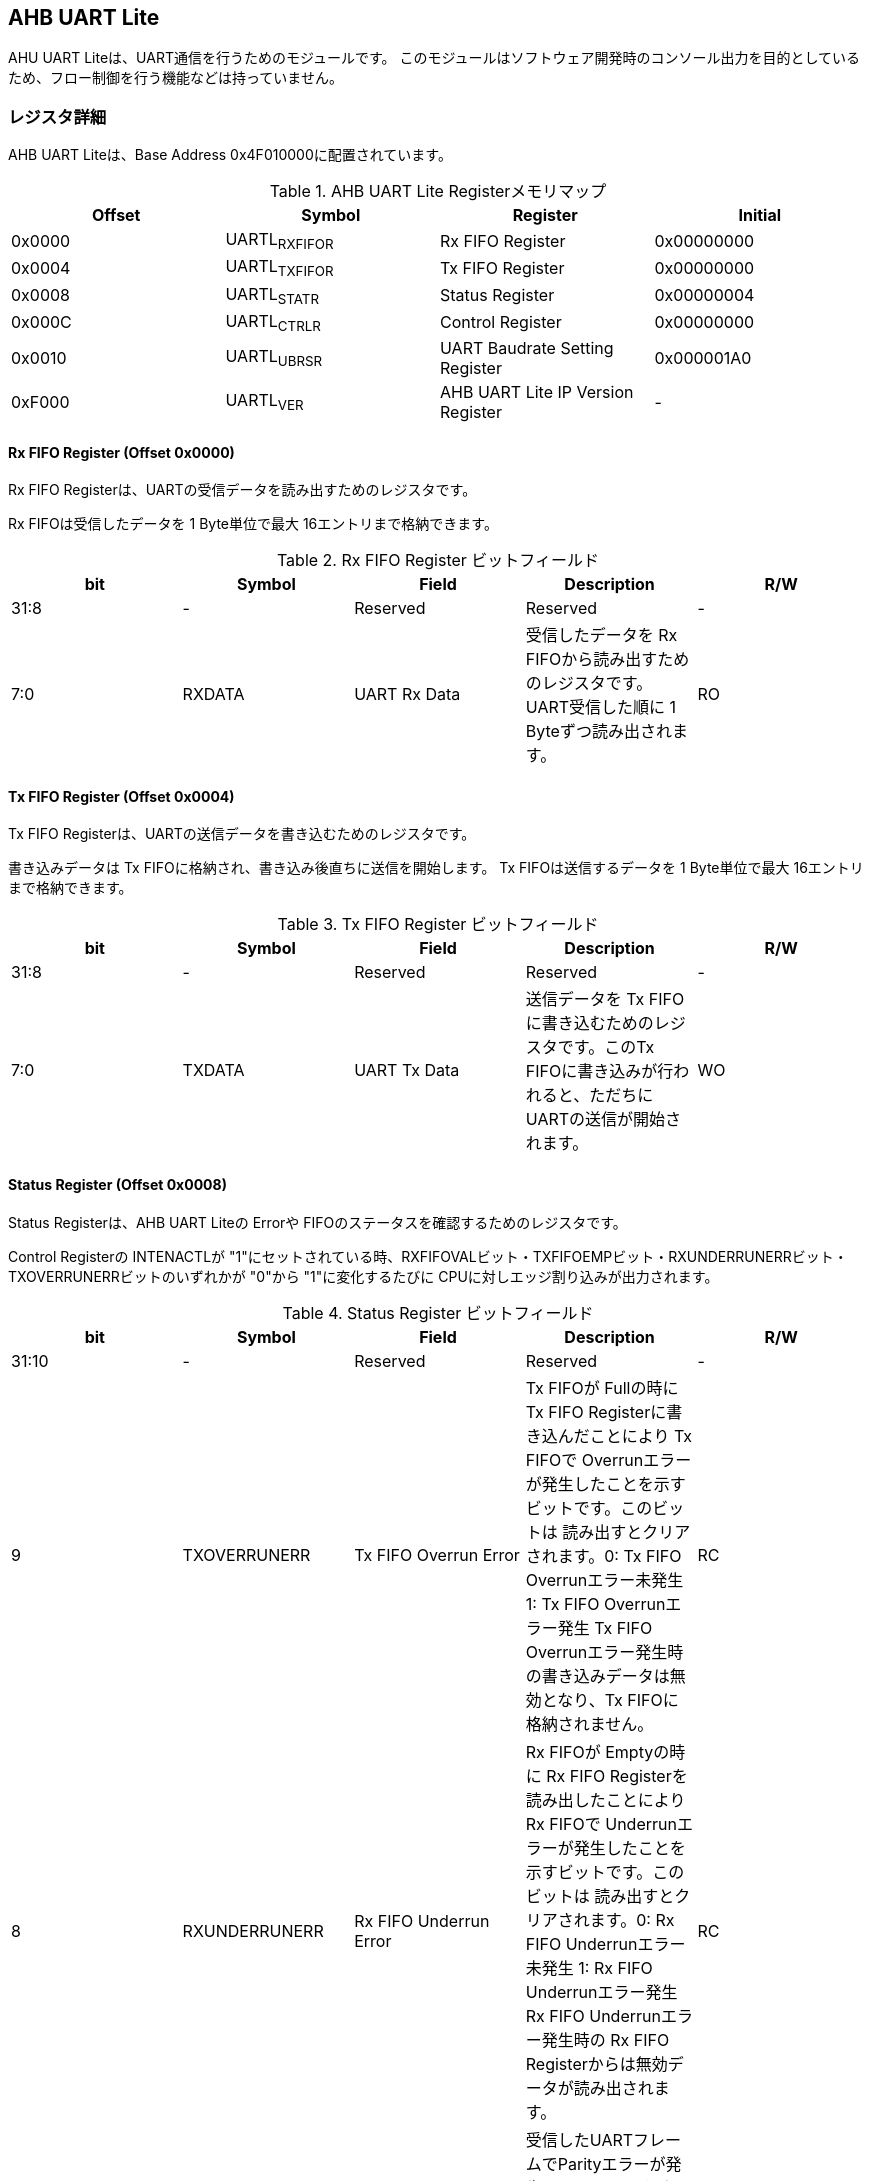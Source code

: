 == AHB UART Lite

AHU UART Liteは、UART通信を行うためのモジュールです。
このモジュールはソフトウェア開発時のコンソール出力を目的としているため、フロー制御を行う機能などは持っていません。

=== レジスタ詳細

AHB UART Liteは、Base Address 0x4F010000に配置されています。

.AHB UART Lite Registerメモリマップ
[cols=",,,",options="header",]
|===
|Offset |Symbol |Register |Initial
|0x0000 |UARTL~RXFIFOR~ |Rx FIFO Register |0x00000000
|0x0004 |UARTL~TXFIFOR~ |Tx FIFO Register |0x00000000
|0x0008 |UARTL~STATR~ |Status Register |0x00000004
|0x000C |UARTL~CTRLR~ |Control Register |0x00000000
|0x0010 |UARTL~UBRSR~ |UART Baudrate Setting Register |0x000001A0
|0xF000 |UARTL~VER~ |AHB UART Lite IP Version Register |-
|===

==== Rx FIFO Register (Offset 0x0000)

Rx FIFO Registerは、UARTの受信データを読み出すためのレジスタです。

Rx FIFOは受信したデータを 1 Byte単位で最大 16エントリまで格納できます。

.Rx FIFO Register ビットフィールド
[cols=",,,,",options="header",]
|===
|bit |Symbol |Field |Description |R/W
|31:8 |- |Reserved |Reserved |-

|7:0 |RXDATA |UART Rx Data |受信したデータを Rx
FIFOから読み出すためのレジスタです。UART受信した順に 1
Byteずつ読み出されます。 |RO
|===

==== Tx FIFO Register (Offset 0x0004)

Tx FIFO Registerは、UARTの送信データを書き込むためのレジスタです。

書き込みデータは Tx FIFOに格納され、書き込み後直ちに送信を開始します。
Tx FIFOは送信するデータを 1 Byte単位で最大 16エントリまで格納できます。

.Tx FIFO Register ビットフィールド
[cols=",,,,",options="header",]
|===
|bit |Symbol |Field |Description |R/W
|31:8 |- |Reserved |Reserved |-

|7:0 |TXDATA |UART Tx Data |送信データを Tx
FIFOに書き込むためのレジスタです。このTx
FIFOに書き込みが行われると、ただちにUARTの送信が開始されます。 |WO
|===

==== Status Register (Offset 0x0008)

Status Registerは、AHB UART Liteの Errorや
FIFOのステータスを確認するためのレジスタです。

Control Registerの INTENACTLが
"1"にセットされている時、RXFIFOVALビット・TXFIFOEMPビット・RXUNDERRUNERRビット・TXOVERRUNERRビットのいずれかが
"0"から "1"に変化するたびに CPUに対しエッジ割り込みが出力されます。

.Status Register ビットフィールド
[cols=",,,,",options="header",]
|===
|bit |Symbol |Field |Description |R/W
|31:10 |- |Reserved |Reserved |-

|9 |TXOVERRUNERR |Tx FIFO Overrun Error |Tx FIFOが Fullの時に Tx FIFO
Registerに書き込んだことにより Tx FIFOで
Overrunエラーが発生したことを示すビットです。このビットは
読み出すとクリアされます。0: Tx FIFO Overrunエラー未発生 1: Tx FIFO
Overrunエラー発生 Tx FIFO
Overrunエラー発生時の書き込みデータは無効となり、Tx
FIFOに格納されません。 |RC

|8 |RXUNDERRUNERR |Rx FIFO Underrun Error |Rx FIFOが Emptyの時に Rx FIFO
Registerを読み出したことにより Rx FIFOで
Underrunエラーが発生したことを示すビットです。このビットは
読み出すとクリアされます。0: Rx FIFO Underrunエラー未発生 1: Rx FIFO
Underrunエラー発生 Rx FIFO Underrunエラー発生時の Rx FIFO
Registerからは無効データが読み出されます。 |RC

|7 |PRTYERR |Parity Error
|受信したUARTフレームでParityエラーが発生したことを示すビットです。このビットは
読み出すとクリアされます。0: Parityエラー未発生 1: Parityエラー発生
このビットはUARTがParity無しで設定されている場合はアサートしません。 |RC

|6 |FRAMEERR |Frame Error |受信したUARTフレームで
Frameエラーが発生したことを示すビットです。このビットは
読み出すとクリアされます。0: Frameエラー未発生 1:
Frameエラー発生　Frameエラー発生時の受信データは無効となり、Rx
FIFOに格納されません。 |RC

|5 |RXOVERRUNERR |Rx FIFO Overrun Error |Rx FIFOが Fullの時に
UART受信したことにより Rx FIFOで
Overrunエラーが発生したことを示すビットです。このビットは
読み出すとクリアされます。0: Rx FIFO Overrunエラー未発生 1: Rx FIFO
Overrunエラー発生 Rx FIFO
Overrunエラー発生時の受信データは無効となり、Rx FIFOに格納されません。
|RC

|4 |INTENAMON |Int Enabled Monitor
|割り込み通知ステータスを示します。Control Registerの INTENACTLが
"1"にセットされている時、このビットは "1"になります。0:
割り込み通知は無効 1: 割り込み通知は有効 |RO

|3 |TXFIFOFULL |Tx FIFO Full |Tx FIFOのFull状態を示します。0: Tx FIFOは
Full状態でない 1: Tx FIFOは Full状態 |RO

|2 |TXFIFOEMP |Tx FIFO Empty |Tx FIFOのEmpty状態を示します。0: Tx FIFOは
Empty状態でない 1: Tx FIFOは Empty状態 |RO

|1 |RXFIFOFULL |Rx FIFO Full |Rx FIFOのFull状態を示します。0: Rx FIFOは
Full状態でない 1: Rx FIFOはFull状態 |RO

|0 |RXFIFOVAL |Rx FIFO Valid Data |Rx
FIFOの有効データ格納状態を示します。0: Rx FIFOにデータ無し 1: Rx
FIFOにデータ有り |RO
|===

==== Control Register (Offset 0x000C)

Control Registerは、Tx FIFO/Rx
FIFOのリセット制御と割り込み通知の設定を行うためのレジスタです。

.Control Register ビットフィールド
[cols=",,,,",options="header",]
|===
|bit |Symbol |Field |Description |R/W
|31:5 |- |Reserved |Reserved |-

|4 |INTENACTL |Int Enable Control |AUB UART
Liteの割り込み通知の有無を設定します。 0: 割り込み通知を無効にする 1:
割り込み通知を有効にする |WO

|3:2 |- |Reserved |Reserved |-

|1 |RXFIFORST |Reset Rx FIFO |このビットは Rx
FIFOをクリアするためのビットです。このビットに1を書き込むと Rx
FIFOをリセットします。 |WO

|0 |TXFIFORST |Reset Tx FIFO |このビットは Tx
FIFOをクリアするためのビットです。このビットに1を書き込むと Tx
FIFOをリセットします。 |WO
|===

==== UART Baudrate Setting Register (Offset 0x0010)

UART Baudrate Setting
Registerは、UART通信のボーレートを設定するためのレジスタです。

この設定では、UARTの
1ビットの幅がシステムクロックの何サイクルで生成するかを設定します。
そのため、System Register.System Clock Control Registerの
CLKMODEの設定を変更し、システムクロックの周波数が変わると設定しなおす必要があります。

レジスタの設定値はシステムクロックの周期と、設定するボーレートから以下のように計算することができます。

____
latexmath:[UDIVSET = \frac{1}{{baudrate[bps]}\times{SYSCLK\ period[s]}}-1]
____

.UART Baudrate Setting Register ビットフィールド
[cols=",,,,",options="header",]
|===
|bit |Symbol |Field |Description |R/W
|15:0 |UDIVSET |UART Divider Setting
|UART通信のボーレートを設定するためのフィールドです。 |R/W
|===

==== AHB UART Lite IP Version Register (Offset: 0xF000)

AHB UART Lite IPのバージョン管理用レジスタです。

.AHB UART Lite IP Version Register ビットフィールド
[cols=",,,,",options="header",]
|===
|bit |Symbol |Field |Description |R/W
|31:24 |MAJVER |AHB UART Lite IP Major Version |AHB UART LiteコアのMajor
Versionです。 |RO

|23:16 |MINVER |AHB UART Lite IP Minor Version |AHB UART LiteコアのMinor
Versionです。 |RO

|15:0 |PATVER |AHB UART Lite IP Patch Version |AHB UART LiteコアのPatch
Versionです。 |RO
|===
